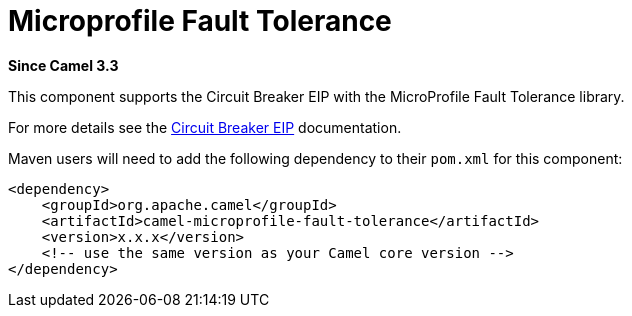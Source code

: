 = Microprofile Fault Tolerance Component
:doctitle: Microprofile Fault Tolerance
:shortname: microprofile-fault-tolerance
:artifactid: camel-microprofile-fault-tolerance
:description: Circuit Breaker EIP using MicroProfile Fault Tolerance
:since: 3.3
:supportlevel: Stable

*Since Camel {since}*

This component supports the Circuit Breaker EIP with the MicroProfile Fault Tolerance library.

For more details see the xref:eips:circuitBreaker-eip.adoc[Circuit Breaker EIP] documentation.

Maven users will need to add the following dependency to their `pom.xml`
for this component:

[source,xml]
----
<dependency>
    <groupId>org.apache.camel</groupId>
    <artifactId>camel-microprofile-fault-tolerance</artifactId>
    <version>x.x.x</version>
    <!-- use the same version as your Camel core version -->
</dependency>
----
